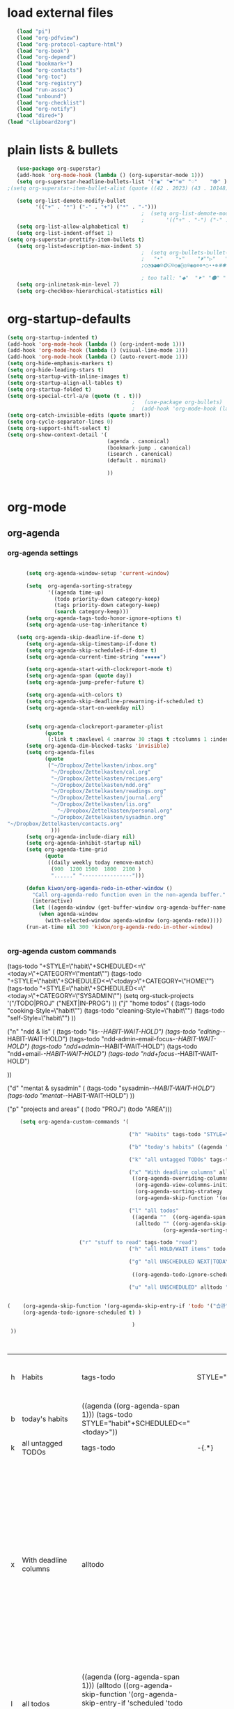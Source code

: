 
* load external files

#+begin_src emacs-lisp :tangle yes
   (load "pi")
   (load "org-pdfview")
   (load "org-protocol-capture-html")
   (load "org-book")
   (load "org-depend")
   (load "bookmark+")
   (load "org-contacts")
   (load "org-toc")
   (load "org-registry")
   (load "run-assoc")
   (load "unbound")
   (load "org-checklist")
   (load "org-notify")
   (load "dired+")
(load "clipboard2org")
         #+end_src

#+RESULTS:
: t

   


* plain lists & bullets
#+BEGIN_SRC emacs-lisp :tangle yes
   (use-package org-superstar)
   (add-hook 'org-mode-hook (lambda () (org-superstar-mode 1)))
   (setq org-superstar-headline-bullets-list '("◉" "❤""✼" "♢"    "⭆" ) )
;(setq org-superstar-item-bullet-alist (quote ((42 . 2023) (43 . 10148) (45 . 8226))))

   (setq org-list-demote-modify-bullet
         '(("+" . "*") ("-" . "+") ("*" . "-")))
                                           ;  (setq org-list-demote-modify-bullet
                                           ;       '(("+" . "-") ("-" . "+") ))
   (setq org-list-allow-alphabetical t)
   (setq org-list-indent-offset 1)
(setq org-superstar-prettify-item-bullets t)
   (setq org-list=description-max-indent 5)
                                           ;  (setq org-bullets-bullet-list (quote ( "⚫" "⧽" "○" "⯌"     "◆"  "☆"            "⚬" )))
                                           ;   "•"    "‣"    "⏵""▷"   "♦""◇"    "◉" "⬤"〇⭕ "⨀"  "★" "⬤" "ᐅ"  "〇"     "⟐"     "⚬" )))
                                           ;○◔◑◕●⌾⭗☉⌾◎◉⨀◎⌾◉◍⊗⊛•○∙∙⊛⁕✱ ൦❄⊕⊖⊗⊘⊙⊚⊛⊜⊝∘∙◉⏺○◍◎●◐◑◒◓◔◕◦◯◴◵◶◷☉⚪⚫⚬◐

                                           ; too tall: "⬥"  "⯈" "⚫" "∙" ⬤ ✶ "✧" "▸" "⯏"  "⭗"   "⛭" "⚪"  "⭐"  "⏵" 
   (setq org-inlinetask-min-level 7)
   (setq org-checkbox-hierarchical-statistics nil)

#+END_SRC

#+RESULTS:


* org-startup-defaults


#+BEGIN_SRC emacs-lisp :tangle yes
   (setq org-startup-indented t)
   (add-hook 'org-mode-hook (lambda () (org-indent-mode 1)))
   (add-hook 'org-mode-hook (lambda () (visual-line-mode 1)))
   (add-hook 'org-mode-hook (lambda () (auto-revert-mode 1)))
   (setq org-hide-emphasis-markers t)
   (setq org-hide-leading-stars t) 
   (setq org-startup-with-inline-images t)
   (setq org-startup-align-all-tables t)
   (setq org-startup-folded t)
   (setq org-special-ctrl-a/e (quote (t . t)))
                                           ;   (use-package org-bullets)
                                           ;  (add-hook 'org-mode-hook (lambda () (org-bullets-mode 1)))
   (setq org-catch-invisible-edits (quote smart))
   (setq org-cycle-separator-lines 0)
   (setq org-support-shift-select t) 
   (setq org-show-context-detail '(
                                   (agenda . canonical)
                                   (bookmark-jump . canonical)
                                   (isearch . canonical)
                                   (default . minimal)

                                   ))


#+END_SRC

#+RESULTS:
: ((agenda . canonical) (bookmark-jump . canonical) (isearch . canonical) (default . minimal))

* org-mode
** org-agenda
*** org-agenda settings
#+begin_src emacs-lisp :tangle yes

         (setq org-agenda-window-setup 'current-window)

         (setq  org-agenda-sorting-strategy 
                '((agenda time-up)
                  (todo priority-down category-keep)
                  (tags priority-down category-keep)
                  (search category-keep)))
         (setq org-agenda-tags-todo-honor-ignore-options t)
         (setq org-agenda-use-tag-inheritance t)

      (setq org-agenda-skip-deadline-if-done t)
         (setq org-agenda-skip-timestamp-if-done t)
         (setq org-agenda-skip-scheduled-if-done t)
         (setq org-agenda-current-time-string "✸✸✸✸✸")

         (setq org-agenda-start-with-clockreport-mode t)
         (setq org-agenda-span (quote day))
         (setq org-agenda-jump-prefer-future t)

         (setq org-agenda-with-colors t)
         (setq org-agenda-skip-deadline-prewarning-if-scheduled t)
         (setq org-agenda-start-on-weekday nil)


         (setq org-agenda-clockreport-parameter-plist
               (quote
                (:link t :maxlevel 4 :narrow 30 :tags t :tcolumns 1 :indent t :hidefiles t :fileskip0 t)))
         (setq org-agenda-dim-blocked-tasks 'invisible)
         (setq org-agenda-files
               (quote
                ("~/Dropbox/Zettelkasten/inbox.org" 
                 "~/Dropbox/Zettelkasten/cal.org"
                 "~/Dropbox/Zettelkasten/recipes.org"
                 "~/Dropbox/Zettelkasten/ndd.org"
                 "~/Dropbox/Zettelkasten/readings.org"
                 "~/Dropbox/Zettelkasten/journal.org"
                 "~/Dropbox/Zettelkasten/lis.org"
	               "~/Dropbox/Zettelkasten/personal.org"
                 "~/Dropbox/Zettelkasten/sysadmin.org"   
   "~/Dropbox/Zettelkasten/contacts.org"
                 )))
         (setq org-agenda-include-diary nil)
         (setq org-agenda-inhibit-startup nil)
         (setq org-agenda-time-grid
               (quote
                ((daily weekly today remove-match)
                 (900  1200 1500  1800  2100 )
                 "......" "----------------")))

         (defun kiwon/org-agenda-redo-in-other-window ()
           "Call org-agenda-redo function even in the non-agenda buffer."
           (interactive)
           (let ((agenda-window (get-buffer-window org-agenda-buffer-name t)))
             (when agenda-window
               (with-selected-window agenda-window (org-agenda-redo)))))
         (run-at-time nil 300 'kiwon/org-agenda-redo-in-other-window)


#+end_src                     

#+RESULTS:
: [nil 24623 9519 4555 300 kiwon/org-agenda-redo-in-other-window nil nil 985000]

*** org-agenda custom commands
:LOGBOOK:
CLOCK: [2020-07-06 Mon 10:55]--[2020-07-06 Mon 10:57] =>  0:02
:END:
(tags-todo "+STYLE=\"habit\"+SCHEDULED<=\"<today>\"+CATEGORY=\"mentat\"") 
(tags-todo "+STYLE=\"habit\"+SCHEDULED<=\"<today>\"+CATEGORY=\"HOME\"")
(tags-todo "+STYLE=\"habit\"+SCHEDULED<=\"<today>\"+CATEGORY=\"SYSADMIN\"")
        (setq org-stuck-projects '("/TODO|PROJ" ("NEXT|IN-PROG") ))
  ("j" "home todos" (
                                                         (tags-todo "cooking-Style=\"habit\"")
                                                         (tags-todo "cleaning-Style=\"habit\"")
                                                         (tags-todo "self-Style=\"habit\"")
                                                         ))

                                      ("n" "ndd & lis" (
                                                        (tags-todo "lis-/-HABIT-WAIT-HOLD")  
                                                        (tags-todo "editing-/-HABIT-WAIT-HOLD")      (tags-todo "ndd-admin-email-focus-/-HABIT-WAIT-HOLD")
                                                        (tags-todo "ndd+admin-/-HABIT-WAIT-HOLD")
                                                        (tags-todo "ndd+email-/-HABIT-WAIT-HOLD")
                                                        (tags-todo "ndd+focus-/-HABIT-WAIT-HOLD")

                                                        ))

                                      ("d" "mentat & sysadmin" (
                                                                (tags-todo "sysadmin-/-HABIT-WAIT-HOLD")
                                                                (tags-todo "mentat-/-HABIT-WAIT-HOLD")
                                                                ))

                                      ("p" "projects and areas" (
                                                                 (todo "PROJ")
                                                                 (todo "AREA")))

#+BEGIN_SRC emacs-lisp :tangle yes   
       (setq org-agenda-custom-commands '(

                                          ("h" "Habits" tags-todo "STYLE=\"habit\""  ((org-agenda-overriding-header "Habits")))

                                          ("b" "today's habits" ((agenda ""  ((org-agenda-span 1) )) (tags-todo "STYLE=\"habit\"+SCHEDULED<=\"<today>\""       )))                                   

                                          ("k" "all untagged TODOs" tags-todo "-{.*}")  ;RETURN ANY TODO ITEMS WTIHOUT TAGS

                                          ("x" "With deadline columns" alltodo "" 
                                           ((org-agenda-overriding-columns-format "%40ITEM %SCHEDULED %DEADLINE " )
                                            (org-agenda-view-columns-initially t)
                                            (org-agenda-sorting-strategy '(timestamp-up))
                                            (org-agenda-skip-function '(org-agenda-skip-entry-if 'todo '("습관" "HOLD" "WAIT" "PROJ")) ) ))

                                          ("l" "all todos"
                                           ((agenda ""  ((org-agenda-span 1) ))
                                            (alltodo "" ((org-agenda-skip-function '(org-agenda-skip-entry-if 'scheduled 'todo '("AREA" "습관" "HOLD" "WAIT" "PROJ")) ))
                                                     (org-agenda-sorting-strategy '(priority-down)) )))

				          ("r" "stuff to read" tags-todo "read") 
                                          ("h" "all HOLD/WAIT items" todo "HOLD|WAIT")

                                          ("g" "all UNSCHEDULED NEXT|TODAY|IN-PROG" ((agenda "" ((org-agenda-span 2)  (org-agenda-clockreport-mode nil)))
                                                                                     (todo "NEXT|TODAY|IN-PROG"))
                                           ((org-agenda-todo-ignore-scheduled t)))

                                          ("u" "all UNSCHEDULED" alltodo ""                                                          


   (    (org-agenda-skip-function '(org-agenda-skip-entry-if 'todo '("습관" "HOLD"  "PROJ" "AREA")) )
        (org-agenda-todo-ignore-scheduled t) )

                                           )
    ))



                                                                         #+END_SRC

                                                                         #+RESULTS:
                                                                         | h | Habits                | tags-todo                                                                                                                                                                                         | STYLE="habit" | ((org-agenda-overriding-header Habits))                                                                                                                                                                                                        |       |           |                                        |
                                                                         | b | today's habits        | ((agenda  ((org-agenda-span 1))) (tags-todo STYLE="habit"+SCHEDULED<="<today>"))                                                                                                                  |               |                                                                                                                                                                                                                                                |       |           |                                        |
                                                                         | k | all untagged TODOs    | tags-todo                                                                                                                                                                                         | -{.*}         |                                                                                                                                                                                                                                                |       |           |                                        |
                                                                         | x | With deadline columns | alltodo                                                                                                                                                                                           |               | ((org-agenda-overriding-columns-format %40ITEM %SCHEDULED %DEADLINE ) (org-agenda-view-columns-initially t) (org-agenda-sorting-strategy '(timestamp-up)) (org-agenda-skip-function '(org-agenda-skip-entry-if 'todo '(습관 HOLD WAIT PROJ)))) |       |           |                                        |
                                                                         | l | all todos             | ((agenda  ((org-agenda-span 1))) (alltodo  ((org-agenda-skip-function '(org-agenda-skip-entry-if 'scheduled 'todo '(AREA 습관 HOLD WAIT PROJ)))) (org-agenda-sorting-strategy '(priority-down)))) |               |                                                                                                                                                                                                                                                |       |           |                                        |
                                                                         | r | stuff to read         | tags-todo                                                                                                                                                                                         | read          |                                                                                                                                                                                                                                                |       |           |                                        |
                                                                         | h | all HOLD/WAIT items   | todo                                                                                                                                                                                              | HOLD          | WAIT                                                                                                                                                                                                                                           |       |           |                                        |
                                                                         | g | all UNSCHEDULED NEXT  | TODAY                                                                                                                                                                                             | IN-PROG       | ((agenda  ((org-agenda-span 2) (org-agenda-clockreport-mode nil))) (todo NEXT                                                                                                                                                                  | TODAY | IN-PROG)) | ((org-agenda-todo-ignore-scheduled t)) |
                                                                         | u | all UNSCHEDULED       | alltodo                                                                                                                                                                                           |               | ((org-agenda-skip-function '(org-agenda-skip-entry-if 'todo '(습관 HOLD PROJ AREA))) (org-agenda-todo-ignore-scheduled t))                                                                                                                     |       |           |                                        |

                                                                      
#+RESULTS:
| h | Habits                | tags-todo                                                                                                                                                                                                                                                                                                                                                                                                                                                                                   | STYLE="habit" | ((org-agenda-overriding-header Habits))                                                                                                                                                                                                        |       |           |                                        |
| b | today's habits        | ((agenda  ((org-agenda-span 1))) (tags-todo STYLE="habit"+SCHEDULED<="<today>"))                                                                                                                                                                                                                                                                                                                                                                                                            |               |                                                                                                                                                                                                                                                |       |           |                                        |
| k | all untagged TODOs    | tags-todo                                                                                                                                                                                                                                                                                                                                                                                                                                                                                   | -{.*}         |                                                                                                                                                                                                                                                |       |           |                                        |
| x | With deadline columns | alltodo                                                                                                                                                                                                                                                                                                                                                                                                                                                                                     |               | ((org-agenda-overriding-columns-format %40ITEM %SCHEDULED %DEADLINE ) (org-agenda-view-columns-initially t) (org-agenda-sorting-strategy '(timestamp-up)) (org-agenda-skip-function '(org-agenda-skip-entry-if 'todo '(습관 HOLD WAIT PROJ)))) |       |           |                                        |
| l | all todos             | ((agenda  ((org-agenda-span 1))) (alltodo  ((org-agenda-skip-function '(org-agenda-skip-entry-if 'todo '(습관 HOLD WAIT PROJ)))) (org-agenda-sorting-strategy '(priority-down))))                                                                                                                                                                                                                                                                                                           |               |                                                                                                                                                                                                                                                |       |           |                                        |
| h | all HOLD/WAIT items   | todo                                                                                                                                                                                                                                                                                                                                                                                                                                                                                        | HOLD          | WAIT                                                                                                                                                                                                                                           |       |           |                                        |
| g | all UNSCHEDULED NEXT  | TODAY                                                                                                                                                                                                                                                                                                                                                                                                                                                                                       | IN-PROG       | ((agenda  ((org-agenda-span 2) (org-agenda-clockreport-mode nil))) (todo NEXT                                                                                                                                                                  | TODAY | IN-PROG)) | ((org-agenda-todo-ignore-scheduled t)) |
| u | all UNSCHEDULED       | ((agenda  ((org-agenda-span 4) (org-agenda-clockreport-mode nil))) (tags-todo ndd ((org-agenda-overriding-header NDD))) (tags-todo lis ((org-agenda-overriding-header LIS))) (tags-todo home ((org-agenda-overriding-header home))) (tags-todo sysadmin ((org-agenda-overriding-header sysadmin))) (tags-todo mentat ((org-agenda-overriding-header mentat))) (((org-agenda-todo-ignore-scheduled t))) (org-agenda-skip-function '(org-agenda-skip-entry-if 'todo '(습관 HOLD WAIT PROJ)))) |               |                                                                                                                                                                                                                                                |       |           |                                        |



** org-habit
#+begin_src emacs-lisp :tangle yes
   (setq org-habit-graph-column 80)
   (setq org-habit-show-habits nil)
   (setq org-habit-show-all-today nil)
   (setq org-habit-show-habits-only-for-today nil)

   (defvar my/org-habit-show-graphs-everywhere t
     "If non-nil, show habit graphs in all types of agenda buffers.

      Normally, habits display consistency graphs only in
      \"agenda\"-type agenda buffers, not in other types of agenda
      buffers.  Set this variable to any non-nil variable to show
      consistency graphs in all Org mode agendas.")

   (defun my/org-agenda-mark-habits ()
     "Mark all habits in current agenda for graph display.

      This function enforces `my/org-habit-show-graphs-everywhere' by
      marking all habits in the current agenda as such.  When run just
      before `org-agenda-finalize' (such as by advice; unfortunately,
      `org-agenda-finalize-hook' is run too late), this has the effect
      of displaying consistency graphs for these habits.

      When `my/org-habit-show-graphs-everywhere' is nil, this function
      has no effect."
     (when (and my/org-habit-show-graphs-everywhere
                (not (get-text-property (point) 'org-series)))
       (let ((cursor (point))
             item data) 
         (while (setq cursor (next-single-property-change cursor 'org-marker))
           (setq item (get-text-property cursor 'org-marker))
           (when (and item (org-is-habit-p item)) 
             (with-current-buffer (marker-buffer item)
               (setq data (org-habit-parse-todo item))) 
             (put-text-property cursor
                                (next-single-property-change cursor 'org-marker)
                                'org-habit-p data))))))

   (advice-add #'org-agenda-finalize :before #'my/org-agenda-mark-habits)


#+end_src

#+RESULTS:

** org-list, bullets, checkboxes
*** checkboxes and todo states


#+BEGIN_SRC emacs-lisp :tangle yes
   (defun my/org-checkbox-todo ()
     "Switch header TODO state to DONE when all checkboxes are ticked, to TODO otherwise"
     (let ((todo-state (org-get-todo-state)) beg end)
       (unless (not todo-state)
         (save-excursion
           (org-back-to-heading t)
           (setq beg (point))
           (end-of-line)
           (setq end (point))
           (goto-char beg)
           (if (re-search-forward "\\[\\([0-9]*%\\)\\]\\|\\[\\([0-9]*\\)/\\([0-9]*\\)\\]"
                                  end t)
               (if (match-end 1)
                   (if (equal (match-string 1) "100%")
                       (unless (string-equal todo-state "DONE")
                         (org-todo 'done))
                     (unless (string-equal todo-state "✶")
                       (org-todo 'todo)))
                 (if (and (> (match-end 2) (match-beginning 2))
                          (equal (match-string 2) (match-string 3)))
                     (unless (string-equal todo-state "DONE")
                       (org-todo 'done))
                   (unless (string-equal todo-state "✶")
                     (org-todo 'todo)))))))))

   (add-hook 'org-checkbox-statistics-hook 'my/org-checkbox-todo)
#+END_SRC

#+RESULTS:
| my/org-checkbox-todo |
** org-clock
:PROPERTIES:
:UPDATE_DATE: 2020.0823
:END:
#+BEGIN_SRC emacs-lisp :tangle yes
  
   (setq org-log-into-drawer t)
(use-package org-clock-split)
   (setq org-clock-continuously nil)
   (setq org-log-note-clock-out t)
   (defun insert-timestamp (prefix)
     "Insert the current date. With prefix-argument, use ISO format. With
            two prefix arguments, write out the day and month name."
     (interactive "P")
     (let ((format (cond
                    ((not prefix) "%Y.%m%d")
                    ((Equal prefix '(4)) "%Y-%m-%d-%H%M")
                    ((equal prefix '(16)) "%A, %d. %B %Y")))
           )
       (insert (format-time-string format))))

   (setq org-mru-clock-how-many 80)
   (setq org-mru-clock-keep-formatting t)
   (defun my-org-clock-select-task ()
     (interactive)
     (org-clock-select-task))

   (define-key org-mode-map (kbd "C-<f2>") #'my-org-clock-select-task)





   (setq org-drawers (quote ("PROPERTIES" "LOGBOOK")))
   (setq org-clock-into-drawer t)
   (setq org-clock-out-remove-zero-time-clocks t)
                                           ;(setq org-clock-in-resume nil)

   (setq org-clock-out-when-done t)


   (setq org-clock-report-include-clocking-task t)


   (setq org-clock-mode-line-total (quote current))

   (setq org-clock-clocked-in-display (quote both))
   (setq org-clock-clocktable-default-properties
         (quote
          (:maxlevel 4 :block today :hidefiles t :tcolumns 1 :narrow 30 :level nil :link t)))
   (setq org-clock-history-length 15)


                                           ;      (setq org-clock-in-resume t)


   (setq org-clock-in-switch-to-state nil)
   (setq org-clock-persist 'history)
                                           ;      (org-clock-persistence-insinuate)
   (setq org-clock-persist-query-resume nil)
   (setq org-clock-sound t)
   (setq org-clocktable-defaults (quote (:maxlevel 4 :scope subtree)))


#+END_SRC

#+RESULTS:
| :maxlevel | 4 | :scope | subtree |



** org-refile and archiving
#+BEGIN_SRC emacs-lisp :tangle yes
   (setq org-refile-allow-creating-parent-nodes (quote confirm))
   (setq org-refile-use-outline-path (quote file))
   (setq org-archive-location
         "~/Dropbox/Zettelkasten/journal.org::datetree/")
   (setq org-archive-reversed-order nil)
   (setq org-refile-use-cache t)

   (defun my-org-refile-cache-clear ()
     (interactive)
     (org-refile-cache-clear))
   (define-key org-mode-map (kbd "C-0 C-c C-w") 'my-org-refile-cache-clear)


   (setq org-refile-targets (quote (("~/Dropbox/Zettelkasten/ndd.org" :maxlevel . 2)
                                    ("~/Dropbox/Zettelkasten/sysadmin.org" :maxlevel . 1)
                                    ("~/Dropbox/Zettelkasten/readings.org" :maxlevel . 2)
                                    ("~/Dropbox/Zettelkasten/inbox.org" :maxlevel . 2)
				        ("~/Dropbox/Zettelkasten/recipes.org" :maxlevel . 1)
                                    ("~/Dropbox/Zettelkasten/personal.org" :maxlevel . 2)
                                    ("~/Dropbox/Zettelkasten/journal.org" :maxlevel . 3)
                                    ("~/Dropbox/Zettelkasten/cal.org" :maxlevel . 2)
                                    ("~/Dropbox/Zettelkasten/lis.org" :maxlevel . 2))))

   (setq org-outline-path-complete-in-steps nil) 

                                           ; Refile in a single go

                                           ;  (global-set-key (kbd "<f4>") 'org-refile)

   (setq org-refile-allow-creating-parent-nodes 'confirm)



#+END_SRC

#+RESULTS:
: confirm






#+RESULTS:
** org-chef
#+BEGIN_SRC emacs-lisp :tangle yes
   (use-package org-chef
     :defer t
     )
#+END_SRC

#+RESULTS:


** org-ref

#+BEGIN_SRC emacs-lisp :tangle yes

   (use-package org-ref
     :defer t)
   (setq reftex-default-bibliography '("~/Dropbox/Zettelkasten/references.bib"))

   ;; see org-ref for use of these variables
   (setq org-ref-bibliography-notes "~/Dropbox/Zettelkasten/readings.org"
         org-ref-default-bibliography '("~/Dropbox/Zettelkasten/references.bib")
         org-ref-pdf-directory "~/Dropbox/Library/BIBTEX/")
   (setq org-ref-pdf-directory "~/Dropbox/Library/BIBTEX/")
   (setq bibtex-completion-bibliography "~/Dropbox/Zettelkasten/references.bib"

         bibtex-completion-notes-path "~/Dropbox/Zettelkasten/readings.org")
   (setq org-ref-prefer-bracket-links t)
   ;; open pdf with system pdf viewer (works on mac)
   (setq bibtex-completion-pdf-open-function
         (lambda (fpath)
           (start-process "open" "*open*" "open" fpath)))


                                           ;  (setq pdf-view-continuous nil)

                                           ;  (setq bibtex-autokey-year-title-separator "")
                                           ; (setq bibtex-autokey-titleword-length 0)


   (setq bibtex-completion-notes-template-one-file "\n* ${author} (${year}). /${title}/.\n:PROPERTIES:\n:Custom_ID: ${=key=}\n:CITATION: ${author} (${year}). /${title}/. /${journal}/, /${volume}/(${number}), ${pages}. ${publisher}. ${url}\n:DATE_ADDED: %t\n:READ_STATUS:\n:INGESTED:\n:FORMAT:\n:TYPE:\n:AREA:\n:END:")

   (setq bibtex-maintain-sorted-entries t)

   (use-package org-noter
     :ensure t
     :defer t
     :config (setq org-noter-property-doc-file "INTERLEAVE_PDF")
     (setq org-noter-property-note-location "INTERLEAVE_PAGE_NOTE") 
                                           ;       (setq org-noter-notes-window-location 'other-frame)
                                           ;      (setq org-noter-default-heading-title "p. $p$") 
     (setq org-noter-auto-save-last-location t))

   (use-package interleave 
     :defer t
     )
   (setq org-noter-always-create-frame nil)
   (setq org-noter-auto-save-last-location t)
   (setq org-noter-default-heading-title "$p$: ")
   (setq org-noter-default-notes-file-names (quote ("~/Dropbox/Zettelkasten/readings.org")))
   (setq org-noter-doc-split-fraction (quote (0.75 . 0.75)))
   (setq org-noter-insert-note-no-questions t)
   (setq org-noter-kill-frame-at-session-end nil)
   (setq org-noter-notes-search-path (quote ("~/Dropbox/Zettelkasten/")))
   (setq org-noter-notes-window-location (quote horizontal-split))
(setq org-noter-insert-selected-text-inside-note t)

#+END_SRC

#+RESULTS:
: t




	   

** org-capture

#+BEGIN_SRC emacs-lisp :tangle yes

   (server-start)
   (require 'org-protocol)
   (require 'org-protocol-capture-html)
   (setq org-protocol-default-template-key "w")

   (setq org-capture-templates
         '(
           ("a" "current activity" entry (file+olp+datetree "~/Dropbox/Zettelkasten/journal.org") "** %? \n" :clock-in t :clock-keep t :kill-buffer nil ) 

           ("c" "calendar" entry (file "~/Dropbox/Zettelkasten/cal.org") "* %^{EVENT}\n%^t\n%a\n%?")
	
           ("d" "download" table-line (id "reading") "|%^{Author} | %^{Title} | %^{Format}|"  )
           ("e" "emacs log" item (id "config") "%U %a %?" :prepend t) 

           ("f" "Anki basic" entry (file+headline "~/Dropbox/Zettelkasten/anki.org" "Dispatch Shelf") "* %<%H:%M>   \n:PROPERTIES:\n:ANKI_NOTE_TYPE: Basic (and reversed card)\n:ANKI_DECK: Default\n:END:\n** Front\n%^{Front}\n** Back\n%^{Back}%?")

           ("F" "Anki cloze" entry (file+headline "~/Dropbox/Zettelkasten/anki.org" "Dispatch Shelf") "* %<%H:%M>   \n:PROPERTIES:\n:ANKI_NOTE_TYPE: Cloze\n:ANKI_DECK: Default\n:END:\n** Text\n%^{Front}%?\n** Extra")

           ("j" "journal" entry (file+olp+datetree "~/Dropbox/Zettelkasten/journal.org") "** journal :journal: \n%U  \n%?\n\n"   :clock-in t :clock-resume t :clock-keep nil :kill-buffer nil :append t) 
           ("l" "look up" item (id "5br4n6815pi0") "[ ] %? %U %a" :prepend nil)
           ("m" "meditation" table-line (id "meditation") "|%u | %^{Time} | %^{Notes}|" :table-line-pos "II-1" )

           ("t" "todo" entry (file "~/Dropbox/Zettelkasten/inbox.org") "* TODO %? \nSCHEDULED: %t\n%a\n" :prepend nil)
           ("s" "to buy" item (id "shopping") "[ ] %?" :prepend t) 
           ("z" "zettel" entry (file "~/Dropbox/Zettelkasten/zettels.org") "* %^{TOPIC}\n%U\n %? \n%a\n\n\n" :prepend nil :unarrowed t)

           ("w" "org-protocol" entry (file "~/Dropbox/Zettelkasten/inbox.org")
            "* %a \nSCHEDULED: %t %?\n%:initial" )
  ("x" "org-protocol" entry (file "~/Dropbox/Zettelkasten/inbox.org")
            "* TODO %? \nSCHEDULED: %t\n%a\n\n%:initial" )

 ("y" "org-protocol" item (id "resources")
            "[ ] %a %U %:initial" )

           ))


   (defun my-org-capture-place-template-dont-delete-windows (oldfun args)
     (cl-letf (((symbol-function 'delete-other-windows) 'ignore))
       (apply oldfun args)))

                                           ;this prevents org-capture from replacing any windows. it just adds. 

         #+END_SRC

#+RESULTS:
: my-org-capture-place-template-dont-delete-windows

(with-eval-after-load "org-capture"
(advice-add 'org-capture-place-template :around 'my-org-capture-place-template-dont-delete-windows))

;  

;  ("n" "note" entry (file "~/Dropbox/Zettelkasten/inbox.org") "* %^{TOPIC}\n%U\n%? \n%a\n\n\n" :prepend nil)

; ("p" "pomodoro" table-line (id "6w81f6q04qi0") "| %^{Day & time} | %^{How many pomodoros?} | %^{Task} | %^{Area of focus|ndd|lis|home|sysadmin|} |%^{Mode}|  %^{Notes}|" :table-line-pos "I+1" )
("r" "reading log" table-line (id "em87rza1mni0") "|%^{Author}|%^{Title}|%^{Finished}|" :table-line-pos "I+1" )





** org navigation
#+BEGIN_SRC emacs-lisp :tangle yes
;   (setq org-id-link-to-org-use-id (quote create-if-interactive))
   (setq org-id-link-to-org-use-id (quote create-if-interactive))

   (setq org-id-method (quote org))
   (setq org-return-follows-link t)
   (setq org-goto-interface (quote outline-path-completion))
                                           ;   (add-hook 'org-mode-hook (lambda () (org-sticky-header-mode 1)))


   (setq global-visible-mark-mode t)

#+END_SRC

#+RESULTS:
: t

** org-misc
#+BEGIN_SRC emacs-lisp :tangle yes
   (setq org-modules
         (quote
          (ol-bibtex ol-eww org-habit org-id org-protocol ol-w3m ol-bookmark org-checklist org-depend org-registry)))
   (require 'cl) 
   (setq org-babel-load-languages '((emacs-lisp . t)
                                    (css . t)
                                    (latex . t)
                                    ))
   (setq org-edit-src-content-indentation 3)
                                           ;   If non-nil, the effect of TAB in a code block is as if it were issued in the language major mode buffer.
   (setq org-src-tab-acts-natively t)
   (add-to-list 'auto-mode-alist '("\\.txt$" . org-mode))
   (setq org-attach-id-dir "/home/betsy/Dropbox/Zettelkasten/attachments")
   (setq org-attach-method (quote ln))
   (setq org-attach-store-link-p t)
   (setq org-remove-highlights-with-change nil)
   (setq org-reverse-note-order nil)
   (setq org-columns-default-format "%50ITEM %TODO %3PRIORITY %TAGS")
   (setq org-columns-default-format-for-agenda "%50ITEM %TODO %3PRIORITY %TAGS %CLOCKSUM")
   (setq org-ctrl-k-protect-subtree (quote error))
   (setq org-directory "~/Dropbox/Zettelkasten")
   (setq org-ellipsis " ⬎ ")
   (setq org-export-with-author nil)
   (setq org-export-with-toc nil)
   (setq org-export-initial-scope 'subtree)
   (setq org-export-with-section-numbers nil)

#+END_SRC

#+RESULTS:
** org-tags
#+BEGIN_SRC emacs-lisp :tangle yes

   (setq org-complete-tags-always-offer-all-agenda-tags nil)
   (setq org-tags-match-list-sublevels (quote indented))
   (setq tags-add-tables nil)
   (setq org-fast-tag-selection-single-key t)
   (setq org-use-fast-tag-selection (quote auto))

   (setq org-tag-persistent-alist '( 
                                    (:startgroup)
                                    ("ndd" . ?n)
                                    ("sysadmin" . ?s)
                                    ("home" . ?h)
                                    ("lis" . ?l)
                                    ("mentat" . ?m)
                                    ("editing" . ?e)
                                    (:endgroup)



                                    (:startgroup)
                                    ("admin" . ?a)
                                    ("focus" . ?f)
                                    (:endgroup)
                                    (:startgroup)
                                    ("email")
                                    ("discovery" . ?d)
                                    ("intake" . ?i)
                                    ("integrate")
                                    (:endgroup)

                                    (:startgrouptag)
                                    ("lis" . ?l)
                                    (:grouptags)

                                    ("csi")
                                    ("job")
                                    (:endgrouptag)

                                    (:startgrouptag)
                                    ("intake")
                                    (:grouptags)
                                    ("listen")
                                    ("read" . ?r)
                                    ("watch" . ?w)
                                    (:endgrouptag)

                                    (:startgrouptag)
                                    ("home" . ?h)
                                    (:grouptags)
                                 ("habit")
                                    ("cooking")
                                    ("cleaning")
                                    (:endgrouptag)



                                    ))

   (setq org-tag-faces '(
                         ("ndd" :inherit org-tag :foreground "yellow green")
                         ("sysadmin" :inherit org-tag :foreground "yellow green")
                         ("lis" :inherit org-tag :foreground "yellow green")
                         ("mentat" :inherit org-tag :foreground "yellow green")
                         ("editing" :inherit org-tag :foreground "yellow green")
                         ("self" :inherit org-tag :foreground "yellow green")
                         ("home" :inherit org-tag :foreground "yellow green")
                                           ;group2
                         ("journal" :inherit org-tag :foreground "dark orange")
                         ("job" :inherit org-tag :foreground "dark orange")
                         ("csi" :inherit org-tag :foreground "dark orange")
		          ("read" :inherit org-tag :foreground "dodger blue")
		      
                         ))


#+END_SRC

#+RESULTS:
| ndd      | :inherit | org-tag | :foreground | yellow green |
| sysadmin | :inherit | org-tag | :foreground | yellow green |
| lis      | :inherit | org-tag | :foreground | yellow green |
| mentat   | :inherit | org-tag | :foreground | yellow green |
| editing  | :inherit | org-tag | :foreground | yellow green |
| self     | :inherit | org-tag | :foreground | yellow green |
| home     | :inherit | org-tag | :foreground | yellow green |
| journal  | :inherit | org-tag | :foreground | dark orange  |
| job      | :inherit | org-tag | :foreground | dark orange  |
| csi      | :inherit | org-tag | :foreground | dark orange  |
| read     | :inherit | org-tag | :foreground | dodger blue  |


** org-todo
#+BEGIN_SRC emacs-lisp :tangle yes
   (setq org-todo-keywords
         (quote
          ((sequence "TODO(t)" "NEXT(n)" "IN-PROG(i)" "WAIT(w)" "|" "DONE(d)"  "x(c)" )
           (type "AREA(a)"  "습관(h)"   "HOLD(l)"  "|" "DONE(d)")     )))


   (setq org-edna-mode t)
   (org-edna-mode)
   (setq org-log-done (quote time))
   (setq org-enforce-todo-checkbox-dependencies nil)
   (setq org-enforce-todo-dependencies t)
#+END_SRC

#+RESULTS:
: t

* accessibility
#+begin_src emacs-lisp :tangle yes
   (defhydra hydra-zoom (:color red)  "zoom"
     ("=" text-scale-increase "in")
     ("-" text-scale-decrease "out")
     ("0" (text-scale-adjust 0) "reset")
     ("o" (other-window) "other window")
     ("q" nil "quit" :color blue))

   (global-set-key (kbd "C-=") 'hydra-zoom/body)

#+end_src

#+RESULTS:
: hydra-zoom/body







* navigating
** DEFT 
#+begin_src emacs-lisp :tangle yes
   (use-package deft
     :ensure t)
   (setq deft-directory "~/Dropbox/Zettelkasten/")
   (setq deft-default-extension "org")
   (setq deft-time-format " %b-%Y %H:%M")
   (setq deft-use-filename-as-title t)
   (setq deft-new-file-format "%Y%b%d")
   (setq deft-text-mode 'org-mode)
   (setq deft-file-naming-rules '((noslash . "-")
                                  (nospace . "-")
                                  (case-fn . downcase))) 
   (setq deft-recursive t)
   (setq deft-extensions '("org" "txt" "emacs" "bib" "ledger" "el" "tex"))
   (setq deft-auto-save-interval 5.0)
   (add-hook 'after-init-hook 'deft)
   (add-hook 'deft-mode-hook #'visual-line-mode)


#+end_src

#+RESULTS:
| visual-line-mode |

** HELM
#+begin_src emacs-lisp :tangle yes
   (use-package helm
     :ensure t
     :config (helm-mode 1))
   (setq history-delete-duplicates t)
   (setq helm-M-x-always-save-history t)
   (setq helm-M-x-reverse-history nil)
   (setq helm-bibtex-full-frame nil)
   (setq helm-display-buffer-default-height 22)
   (setq helm-full-frame nil)
   (setq helm-help-full-frame nil)
   (setq helm-move-to-line-cycle-in-source nil)
   (setq helm-org-rifle-show-path nil)
                                           ;(setq helm-split-window-inside-p nil)

#+end_src

#+RESULTS:


#+BEGIN_SRC emacs-lisp :tangle yes
   (setq bookmark-save-flag 1)
   (use-package ido
     :ensure t
     :defer t
     )
   (ido-mode t)

   (setq ido-file-extensions-order '(".org" ".txt" ".emacs" ".el" ".ini" ".cfg" ".cnf"))

   (use-package projectile
     :ensure t
     )
   (use-package helm-projectile
     :ensure t
     )

   (projectile-mode +1)
   (setq zoom-mode t)

   (defun size-callback ()
     (cond ((> (frame-pixel-width) 1280) '(90 . 0.75))
           (t                            '(0.5 . 0.5))))

   (custom-set-variables
    '(zoom-size 'size-callback))

   (custom-set-variables
    '(zoom-ignored-major-modes '(dired-mode markdown-mode))
    '(zoom-ignored-buffer-names '("zoom.el" "init.el"))
    '(zoom-ignored-buffer-name-regexps '("^*calc"))
    '(zoom-ignore-predicates '((lambda () (> (count-lines (point-min) (point-max)) 20)))))

   (custom-set-variables
    '(temp-buffer-resize-mode t))

                                           ;If you want to mark a folder manually as a project just create an empty .projectile file in it.
#+END_SRC

#+RESULTS:
** windows

*** window functions
#+BEGIN_SRC emacs-lisp :tangle yes
                                           ;   (eyebrowse-mode t)
                                           ;undo and redo changes in window configuration eg go to previous buffer 


   (defun transpose-windows ()
     (interactive)
     (let ((this-buffer (window-buffer (selected-window)))
           (other-buffer (prog2
                             (other-window +1)
                             (window-buffer (selected-window))
                           (other-window -1))))
       (switch-to-buffer other-buffer)
       (switch-to-buffer-other-window this-buffer)
       (other-window -1)))



   (setq frame-title-format (list (format "%s %%S: %%j " (system-name))
                                  '(buffer-file-name "%f" (dired-directory dired-directory "%b"))
                                  ))

   (defun window-split-toggle ()
     "Toggle between horizontal and vertical split with two windows."
     (interactive)
     (if (> (length (window-list)) 2)
         (error "Can't toggle with more than 2 windows!")
       (let ((func (if (window-full-height-p)
                       #'split-window-vertically
                     #'split-window-horizontally)))
         (delete-other-windows)
         (funcall func)
         (save-selected-window
           (other-window 1)
           (switch-to-buffer (other-buffer))))))

#+END_SRC

#+RESULTS:
: window-split-toggle


** in buffers
#+begin_src emacs-lisp :tangle yes
   (eval-after-load "helm"
     '(define-key helm-map (kbd "C-'") 'ace-jump-helm-line))

#+end_src

#+RESULTS:
: ace-jump-helm-line

* resume

* debugging
#+BEGIN_SRC emacs-lisp :tangle yes
   (setq debug-on-error nil)

   (defun test-emacs ()
     "Test if emacs starts correctly."
     (interactive)
     (if (eq last-command this-command)
         (save-buffers-kill-terminal)
       (require 'async)
       (async-start
        (lambda () (shell-command-to-string
                    "emacs --batch --eval \"
   (condition-case e
       (progn
         (load \\\"~/.emacs.d/init.el\\\")
         (message \\\"-OK-\\\"))
     (error
      (message \\\"ERROR!\\\")
      (signal (car e) (cdr e))))\""))
        `(lambda (output)
           (if (string-match "-OK-" output)
               (when ,(called-interactively-p 'any)
                 (message "All is well"))
             (switch-to-buffer-other-window "*startup error*")
             (delete-region (point-min) (point-max))
             (insert output)
             (search-backward "ERROR!"))))))



#+END_SRC

#+RESULTS:
: test-emacs
https://emacs.stackexchange.com/questions/28429/how-do-i-troubleshoot-emacs-problems

* web
 (setq browse-url-browser-function 'browse-url-generic
         browse-url-generic-program "brave-browser")

#+BEGIN_SRC emacs-lisp :tangle yes
  
   (defun my-set-eww-buffer-title ()
     (let* ((title (plist-get eww-data :title))
            (url   (plist-get eww-data :url))
            (result (concat "*eww-" 
                            (or title Norton Guide reader     
                                (if (string-match "://" url)
                                    (substring url (match-beginning 0))
                                  url)) "*")))
       (rename-buffer result t)))

   (add-hook 'eww-after-render-hook 'my-set-eww-buffer-title)
   (add-hook 'eww-after-render-hook 'visual-fill-column-mode)
   (add-hook 'eww-after-render-hook 'visual-line-mode)


   (eval-after-load 'shr  
     '(progn (setq shr-width -1)  
             (defun shr-fill-text (text) text)  
             (defun shr-fill-lines (start end) nil)  
             (defun shr-fill-line () nil)))

   (setq browse-url-browser-function (quote browse-url-default-browser))
   (setq browse-url-firefox-new-window-is-tab t)


#+END_SRC

#+RESULTS:
: t



* buffer file encoding
C-h C RET
M-x describe-current-coding-system

#+BEGIN_SRC  emacs-lisp :tangle yes
   (set-language-environment "UTF-8")
   (set-default-coding-systems 'utf-8)

   (setq inhibit-eol-conversion nil)

   (add-to-list 'file-coding-system-alist '("\\.tex" . utf-8-unix) )
   (add-to-list 'file-coding-system-alist '("\\.txt" . utf-8-unix) )
   (add-to-list 'file-coding-system-alist '("\\.el" . utf-8-unix) )
   (add-to-list 'file-coding-system-alist '("\\.scratch" . utf-8-unix) )
   (add-to-list 'file-coding-system-alist '("user_prefs" . utf-8-unix) )

   (add-to-list 'process-coding-system-alist '("\\.txt" . utf-8-unix) )

   (add-to-list 'network-coding-system-alist '("\\.txt" . utf-8-unix) )

   (prefer-coding-system 'utf-8-unix)
   (set-default-coding-systems 'utf-8-unix)
   (set-terminal-coding-system 'utf-8-unix)
   (set-keyboard-coding-system 'utf-8-unix)
   (set-selection-coding-system 'utf-8-unix)
   (setq-default buffer-file-coding-system 'utf-8-unix)

   ;; Treat clipboard input as UTF-8 string first; compound text next, etc.
   (setq x-select-request-type '(UTF8_STRING COMPOUND_TEXT TEXT STRING))

   ;; mnemonic for utf-8 is "U", which is defined in the mule.el
   (setq eol-mnemonic-dos ":CRLF")
   (setq eol-mnemonic-mac ":CR")
   (setq eol-mnemonic-undecided ":?")
   (setq eol-mnemonic-unix ":LF")

   (defalias 'read-buffer-file-coding-system 'lawlist-read-buffer-file-coding-system)
   (defun lawlist-read-buffer-file-coding-system ()
     (let* ((bcss (find-coding-systems-region (point-min) (point-max)))
            (css-table
             (unless (equal bcss '(undecided))
               (append '("dos" "unix" "mac")
                       (delq nil (mapcar (lambda (cs)
                                           (if (memq (coding-system-base cs) bcss)
                                               (symbol-name cs)))
                                         coding-system-list)))))
            (combined-table
             (if css-table
                 (completion-table-in-turn css-table coding-system-alist)
               coding-system-alist))
            (auto-cs
             (unless find-file-literally
               (save-excursion
                 (save-restriction
                   (widen)
                   (goto-char (point-min))
                   (funcall set-auto-coding-function
                            (or buffer-file-name "") (buffer-size))))))
            (preferred 'utf-8-unix)
            (default 'utf-8-unix)
            (completion-ignore-case t)
            (completion-pcm--delim-wild-regex ; Let "u8" complete to "utf-8".
             (concat completion-pcm--delim-wild-regex
                     "\\|\\([[:alpha:]]\\)[[:digit:]]"))
            (cs (completing-read
                 (format "Coding system for saving file (default %s): " default)
                 combined-table
                 nil t nil 'coding-system-history
                 (if default (symbol-name default)))))
       (unless (zerop (length cs)) (intern cs))))

#+END_SRC

#+RESULTS:
: lawlist-read-buffer-file-coding-syste
* Autosave-backup-git

#+BEGIN_SRC emacs-lisp :tangle yes

   (use-package magit
     :ensure t
     :init (progn
             (setq magit-repository-directories '("~/Dropbox/" ))))

   (setq auto-save-default t)
   (setq auto-save-visited-file-name t)
   (setq auto-save-visited-mode t)
   (setq dired-auto-revert-buffer (quote dired-directory-changed-p))
   (setq auto-save-interval 10)
   (setq auto-save-timeout 5)
   (setq global-auto-revert-mode t)

#+END_SRC

#+RESULTS:
: t

* pdf-tools


#+BEGIN_SRC emacs-lisp :tangle yes
   (pdf-tools-install)

   (add-hook 'pdf-view-mode-hook 'pdf-view-restore-mode)

   (use-package pdf-tools :defer t)
   (use-package org-pdfview :defer t)
                                           ;     (add-hook 'pdf-view-mode-hook (lambda () (visual-fill-column-mode 0)))

   (add-to-list 'org-file-apps '("\\.pdf\\'" . org-pdfview-open))
   (add-to-list 'org-file-apps '("\\.pdf::\\([[:digit:]]+\\)\\'" .  org-pdfview-open))

   (setq pdf-view-continuous nil)
   (add-to-list 'org-file-apps 
                '("\\.pdf\\'" . (lambda (file link)
                                  (org-pdfview-open link))))


#+END_SRC

#+RESULTS:
: hydra-pdftools/body









* latex
#+BEGIN_SRC emacs-lisp :tangle yes
   (use-package company-auctex)
   (company-auctex-init)


   (use-package tex :ensure auctex)

   (setq TeX-auto-save t)
   (setq TeX-parse-self t)


#+END_SRC

#+RESULTS:
: tx

added from https://orgmode.org/worg/org-tutorials/org-latex-export.html
#+begin_src emacs-lisp :tangle yes
   (require 'ox-latex)
   (unless (boundp 'org-latex-classes)
     (setq org-latex-classes nil))
   (add-to-list 'org-latex-classes
                '("article"
                  "\\documentclass{article}"
                  ("\\section{%s}" . "\\section*{%s}")))


#+end_src

https://emacs.stackexchange.com/questions/38184/org-mode-ignore-heading-when-exporting-to-latex
#+begin_src emacs-lisp :tangle yes

   (require 'ox-extra)
   (ox-extras-activate '(ignore-headlines))


(setq TeX-auto-save nil)


#+end_src

#+RESULTS:

* yasnippet & yankpad

#+BEGIN_SRC emacs-lisp :tangle yes

   (use-package yasnippet                  ; Snippets
     )



   (use-package yankpad
     :ensure t
     :defer 10
     :init
     (setq yankpad-file "~/Dropbox/Zettelkasten/yankpad.org")


     )

   (setq yankpad-respect-current-org-level t)
   (setq yas-global-mode t)
   (setq yas-snippet-dirs
         (quote
          ("/home/betsy/Dropbox/emacs/.emacs.d/snippets")))


   (defhydra hydra-yasnippet (:color red :hint nil)
     "
                    ^YASnippets^
      --------------------------------------------
        Modes:    Load/Visit:    Actions:

       _g_lobal  _d_irectory    _i_nsert
       _m_inor   _f_ile         _t_ryout
       _e_xtra   _l_ist         _n_ew
                reload _a_ll
      "
     ("n" down "done")
     ("p" down "up")
     ("N" outline-next-visible-heading "next heading")
     ("P" outline-previous-visible-heading "prev heading")
     ("d" yas-load-directory)
     ("e" yas-activate-extra-mode)
     ("i" yas-insert-snippet)
     ("f" yas-visit-snippet-file :color blue)
     ("n" yas-new-snippet)
     ("t" yas-tryout-snippet)
     ("l" yas-describe-tables)
     ("g" yas/global-mode :color red)
     ("m" yas/minor-mode :color red)
     ("a" yas-reload-all))

#+END_SRC

#+RESULTS:
: hydra-yasnippet/body




* HYDRAS
#+begin_src emacs-lisp :tangle yes

   (defhydra hydra-org (:color amaranth :columns 3)
     "Org Mode Movements"
     ("n" outline-next-visible-heading "next heading")
     ("p" outline-previous-visible-heading "prev heading")
     ("N" org-forward-heading-same-level "next heading at same level")
     ("P" org-backward-heading-same-level "prev heading at same level")
     ("u" outline-up-heading "up heading")
     ("k" kill-region "kill region")
     ("y" yank "paste")
     ("l" helm-show-kill-ring "list" :color blue)  
     ("r" org-refile "refile")
     ("t" org-todo "todo")
     ("g" org-set-tags-command "tags")
     ("s" show-subtree "expand subtree")
     ("h" hide-subtree "collapse subtree")
     ("a" org-archive-subtree "archive")
     ("G" org-goto "goto" :exit t)
     ("q" nil "quit" :color blue)
     )




   (defhydra goto (:color blue :hint nil)
     "
         Goto:
         ^Char^              ^Word^                ^org^                    ^search^
         ^^^^^^^^---------------------------------------------------------------------------
         _c_: 2 chars        _w_: word by char     _h_: headline in buffer  _o_: helm-occur
         _C_: char           _W_: some word        _a_: heading in agenda   _p_: helm-swoop
         _L_: char in line   _s_: subword by char  _q_: swoop org buffers   _f_: search forward
         ^  ^                _S_: some subword     ^ ^                      _b_: search backward
         -----------------------------------------------------------------------------------
         _B_: helm-buffers       _l_: avy-goto-line
         _m_: helm-mini          _i_: ace-window
         _R_: helm-recentf

         _n_: Navigate           _._: mark position _/_: jump to mark
         "
     ("c" avy-goto-char-2)
     ("C" avy-goto-char)
     ("L" avy-goto-char-in-line)
     ("w" avy-goto-word-1)
     ;; jump to beginning of some word
     ("W" avy-goto-word-0)
     ;; jump to subword starting with a char
     ("s" avy-goto-subword-1)
     ;; jump to some subword
     ("S" avy-goto-subword-0)
     ("l" avy-goto-line)
     ("i" ace-window)
     ("h" helm-org-headlines)
     ("a" helm-org-agenda-files-headings)
     ("q" helm-multi-swoop-org)
     ("o" helm-occur)
     ("p" helm-swoop)
                                           ;        ("p" swiper-helm)
     ("f" isearch-forward)
     ("b" isearch-backward)
     ("." org-mark-ring-push :color red)
     ("/" org-mark-ring-goto :color blue)
     ("B" helm-buffers-list)
     ("m" helm-mini)
     ("R" helm-recentf)
     ("n" hydra-navigate/body))

   (global-set-key (kbd "s-g") 'goto/body)


#+end_src

#+RESULTS:
: goto/body

* DIRED
:PROPERTIES:
:ID:       oi0gh0v0dti0
:UPDATE_DATE: 2020.0822 opens ok
:END:
#+BEGIN_SRC emacs-lisp :tangle yes
   (add-hook 'dired-load-hook
             (function (lambda () (load "dired-x"))))

   (add-hook 'dired-mode-hook
             (lambda ()
               ;; Set dired-x buffer-local variables here.  For example:
               (dired-omit-mode 1)
               ))
   (setq dired-omit-verbose nil)
   ;; toggle `dired-omit-mode' with C-x M-o
   (add-hook 'dired-mode-hook #'dired-omit-mode)
   (setq dired-omit-files
         (concat dired-omit-files "\\|^.DS_STORE$\\|^.projectile$\\|^.org~$"))
                                           ;added 2020.0822. opens ok. 
   (diredp-toggle-find-file-reuse-dir nil)
#+END_SRC

#+RESULTS:
: Reusing Dired buffers is now OFF


: ^\.?#\|^\.$\|^\.\.$\|^.DS_STORE$\|^.projectile$\|^.org~$\|^.DS_STORE$\|^.projectile$\|^.org~$


#+RESULTS:
: hydra-dired/body

* NEW snippets
#+begin_src emacs-lisp :tangle yes



                                           ;(use-package org-super-links
                                           ; :quelpa (org-super-links :repo "toshism/org-super-links" :fetcher github :commit "0.2"))



   (use-package org-drill)

   (setq org-src-fontify-natively t)
   (setq display-time-mode t)
   (setq fill-flowed-encode-column 1000)
   (setq org-contacts-files (quote ("~/Dropbox/Zettelkasten/contacts.org")))
   (setq org-timer-display (quote both))


;   (global-activity-watch-mode)

   (centered-cursor-mode nil)
   (unkillable-scratch 1)

   (require 'org-download)

   ;; Drag-and-drop to `dired`
   (add-hook 'dired-mode-hook 'org-download-enable)


                                           ; (global-mu4e-conversation-mode)
#+end_src

#+RESULTS:
| org-download-enable | dired-omit-mode | (lambda nil (dired-omit-mode 1)) | pdf-occur-dired-minor-mode | diredp-nb-marked-in-mode-name | diredp--set-up-font-locking | (lambda nil (let ((now (lookup-key dired-mode-map J))) (if (and now (not (eq now 'undefined))) nil (define-key dired-mode-map J 'bmkp-dired-jump)) (setq now (lookup-key dired-mode-map |

* emacs mechanics
#+begin_src emacs-lisp :tangle yes
   (setq visible-bell nil)
   (add-to-list 'default-frame-alist '(fullscreen . maximized))
   (setq inhibit-startup-screen t)

   (tool-bar-mode -1)
   (menu-bar-mode -1)
   (scroll-bar-mode -1)

   (setq initial-major-mode 'org-mode)

   (delete-selection-mode) ;allows to delete selected text by typing

   (fset 'yes-or-no-p 'y-or-n-p)

   (setq confirm-kill-emacs (quote y-or-n-p))


   (set-fringe-mode '(100 . 100))
   (setq ring-bell-function (quote ignore))


#+end_src

#+RESULTS:
: ignore

* font/coding/wrapping

      (set-fontset-font "fontset-default" '(#x1100 . #xffdc)
                        '("NanumBarunpen" . "unicode-bmp" )

                        )
      (set-fontset-font "fontset-default" '(#xe0bc . #xf66e) 
                        '("Nanumbarunpen" . "unicode-bmp")


) 
#+BEGIN_SRC emacs-lisp :tangle yes

      (defvar symbola-font (if (eq system-type 'gnu/linux)
                               (font-spec :name "Symbola" :size 14.5)
                             "Symbola-14"))


       (set-fontset-font "fontset-default" '(#x2000 . #x206F)
                           '("Symbola" . "unicode-bmp" ))

       (set-fontset-font "fontset-default" '(#x2190 . #x21FF)
                           '("Symbola" . "unicode-bmp" ))

      (set-fontset-font "fontset-default" '(#x2200 . #x22FF)
                           '("Symbola" . "unicode-bmp" ))

    (set-fontset-font "fontset-default" '(#x25A0 . #x25FF)
                           '("Symbola" . "unicode-bmp" ))
  
        (set-fontset-font "fontset-default" '(#x2600 . #x26FF)
                           '("Symbola" . "unicode-bmp" ))
       (set-fontset-font "fontset-default" '(#x2700 . #x27BF)
                           '("Symbola" . "unicode-bmp" ))
  
                                                     ;  (set-fontset-font "fontset-default" '(#x2091 . #x21ff)     
                                                 ;                   (font-spec :size 30)) 

   ;https://www.reddit.com/r/emacs/comments/8tz1r0/how_to_set_font_according_to_languages_that_i/e1bjce6?utm_source=share&utm_medium=web2x&context=3
   (when (fboundp #'set-fontset-font)
     (set-fontset-font t 'korean-ksc5601	
                       ;; Noto Sans CJK: https://www.google.com/get/noto/help/cjk/
                       (font-spec :family "Nanum Gothic Coding")))
   (dolist (item '(("Nanum Gothic Coding" . 1.0)))
     (add-to-list 'face-font-rescale-alist item))

         (setq use-default-font-for-symbols nil)

         (use-package unicode-fonts
           :ensure t
           :defer t
           :init (unicode-fonts-setup))
   (setq fill-column 70)

         (setq global-visual-fill-column-mode t)
         (setq global-visual-line-mode t)


         (eval-after-load "flyspell"
           '(define-key flyspell-mode-map (kbd "C-.") nil))




#+END_SRC

#+RESULTS:


* calendar & calfw
#+BEGIN_SRC emacs-lisp :tangle yes

   (use-package calfw)
   (use-package calfw-org)
                                           ;   (use-package calfw-gcal)
   (use-package calfw-cal)
   (setq package-check-signature nil)
                                           ;  (setq org-gcal-down-days '30)
                                           ;for http400 error, open scratch and evaluate (org-gcal-request-token) using C-x C-e


   (defun my-open-calendar ()
     (interactive)
     (cfw:open-calendar-buffer
      :contents-sources
      (list
       (cfw:org-create-source "pale green")  ; orgmode source
   ;    (cfw:cal-create-source "light goldenrod") ; diary source
       ))) 
   (add-hook 'cfw:calendar-mode-hook (lambda () (visual-fill-column-mode 0)))
                                           ;   (setq calendar-daylight-savings-starts '(3 11 year))
                                           ;  (setq calendar-daylight-savings-ends: '(11 4 year))
   (setq calendar-week-start-day 1)

   (setq diary-file "~/Dropbox/Zettelkasten/diary")



#+END_SRC

#+RESULTS:
: ~/Dropbox/Zettelkasten/diary

  




* epub
#+begin_src emacs-lisp  :tangle yes

   (setq nov-post-html-render-hook  (lambda () (visual-line-mode 1)))
   (add-hook 'ereader-mode-hook (lambda () (visual-line-mode 1)))
   (add-hook 'nov-post-html-render-hook 'olivetti-mode)

#+end_src

#+RESULTS:
| olivetti-mode | (lambda nil (visual-line-mode 1)) |

* mu4e
[[file:~/.mbsyncrc::IMAPAccount gmail]]

#+BEGIN_SRC emacs-lisp :tangle yes

                                                       ; (use-package mu4e) 
                                                       ; (use-package mu4e-contrib)
               (require 'mu4e)
               (require 'org-mu4e)
               ;; don't save message to Sent Messages, Gmail/IMAP takes care of this
   (setq org-mu4e-convert-to-html t)
               (setq mu4e-sent-messages-behavior 'delete)
               (setq message-kill-buffer-on-exit t)
               (setq mu4e-change-filenames-when-moving t)
               (setq mu4e-compose-format-flowed t)

               (setq mu4e-hide-index-messages t)
               ;; Call EWW to display HTML messages
                                                       ;(defun jcs-view-in-eww (msg)
                                                       ; (eww-browse-url (concat "file://" (mu4e~write-body-to-html msg))))

               ;; Arrange to view messages in either the default browser or EWW
               (add-to-list 'mu4e-view-actions '("ViewInBrowser" . mu4e-action-view-in-browser) t)
                                                       ; (add-to-list 'mu4e-view-actions '("Eww view" . jcs-view-in-eww) t)

               ;; From Ben Maughan: Get some Org functionality in compose buffer
               (add-hook 'message-mode-hook 'turn-on-orgtbl)
                                                       ; (add-hook 'message-mode-hook 'turn-on-orgstruct++)

               (add-hook 'mu4e-view-mode-hook 'visual-line-mode)
               (add-hook 'mu4e-view-mode-hook 'visual-fill-column-mode)

               (defun no-auto-fill ()
                 "Turn off auto-fill-mode."
                 (auto-fill-mode -1))


               (defun vcfm-off ()
                                                       ;turn off visual fill column mode
                 (visual-fill-column-mode nil))

               (add-hook 'mu4e-compose-mode-hook #'no-auto-fill)
               (add-hook 'mu4e-headers-mode-hook (lambda ()(visual-line-mode -1)))

               (setq mu4e-compose-dont-reply-to-self t)
               (setq mu4e-confirm-quit nil)
               (setq mu4e-display-update-status-in-modeline nil)
               (setq mu4e-index-lazy-check t)

      (require 'smtpmail)
         (setq message-send-mail-function 'smtpmail-send-it
               smtpmail-starttls-credentials
               '(("smtp.gmail.com" 587 nil nil))
               smtpmail-default-smtp-server "smtp.gmail.com"
               smtpmail-smtp-server "smtp.gmail.com"
               smtpmail-smtp-service 587
               smtpmail-debug-info t)

(add-to-list 'mu4e-bookmarks
  '( :name  "Big messages"
     :query "size:15M..500M"
     :key   ?b))
#+END_SRC
  
#+RESULTS:
| :name | Big messages         | :query | size:20M..500M                       | :key         |  98 |      |     |
| :name | Big messages         | :query | size:40M..500M                       | :key         |  98 |      |     |
| :name | Big messages         | :query | size:50M..500M                       | :key         |  98 |      |     |
| :name | Big messages         | :query | size:10M..500M                       | :key         |  98 |      |     |
| :name | Big messages         | :query | size:5M..500M                        | :key         |  98 |      |     |
| :name | inbox                | :query | maildir:/gmail/INBOX                 | :key         | 105 |      |     |
| :name | Unread messages      | :query | flag:unread AND maildir:/gmail/INBOX | :key         | 117 |      |     |
| :name | Today's messages     | :query | date:today..now                      | :key         | 116 |      |     |
| :name | Last 7 days          | :query | date:7d..now                         | :hide-unread |   t | :key | 119 |
| :name | Messages with images | :query | mime:image/*                         | :key         | 112 |      |     |
  
** message view

#+BEGIN_SRC emacs-lisp :tangle yes
                                              ;  (setq mu4e-attachment-dir "/home/betsy/Dropbox/Spring 2019/")

   ;; enable inline images
   ;; use imagemagick, if available
   (when (fboundp 'imagemagick-register-types)
     (imagemagick-register-types))

   (add-hook 'mu4e-compose-mode-hook
       (defun my-do-compose-stuff ()
          "My settings for message composition."
          (visual-line-mode)
          (org-mu4e-compose-org-mode)
              (use-hard-newlines -1)
          (flyspell-mode)))

      (setq shr-color-visible-luminance-min 50) 
      (setq shr-color-visible-distance-min 5)
                                              ;(setq mu4e-view-html-plaintext-ratio-heuristic 'most-positive-fixnum)
      (setq message-yank-prefix ""
            message-yank-empty-prefix ""
            message-yank-cited-prefix "")

      (setq w3m-default-desplay-inline-images t)
      (defun mu4e-action-view-in-w3m ()
        "View the body of the message in emacs w3m."
        (interactive)
        (w3m-browse-url (concat "file://"
                                (mu4e~write-body-to-html (mu4e-message-at-point t)))))


      ;; customize the reply-quote-string
      (setq message-citation-line-format "\n\nOn %a %d %b %Y at %R, %f wrote:\n")
      ;; choose to use the formatted string
      (setq message-citation-line-function 'message-insert-formatted-citation-line)


      (setq mu4e-view-scroll-to-next nil)

      (add-hook 'message-mode-hook 'visual-fill-column-mode)



#+END_SRC

#+RESULTS:
| visual-fill-column-mode | turn-on-orgtbl | org-contacts-setup-completion-at-point |

** headers view

 


#+BEGIN_SRC emacs-lisp :tangle yes
   (setq mu4e-headers-include-related nil)
   (setq mu4e-headers-fields
         '( (:human-date    .  15)    ;; alternatively, use :human-date
            (:flags         .   5)
            (:from          .  20)
            (:thread-subject       . 70 )
                                           ;             (:thread-subject       . 120 )
            )) 
   (setq org-mu4e-link-query-in-headers-mode nil)
   (setq mu4e-update-interval 300)
   (setq mu4e-use-fancy-chars nil)
   (setq mu4e-index-update-in-background t)
   (setq mu4e-view-prefer-html t)
   (setq mu4e-headers-skip-duplicates t)
   (setq mu4e-headers-auto-update t)
   (setq mu4e-view-show-addresses t)
   (setq mu4e-view-show-images t)
   (setq mu4e-headers-date-format "%x")
   (setq mu4e-headers-time-format "%H:%M")
#+END_SRC

#+RESULTS:
: %H:%M

** settings

#+BEGIN_SRC emacs-lisp :tangle yes

   ;; allow for updating mail using 'U' in the main view:
   (setq mu4e-get-mail-command "true")
                                           ;(setq mail-user-agent 'mu4e-user-agent)
   (use-package org-msg)
   (setq org-msg-options "html-postamble:nil H:5 num:nil ^:{} toc:nil author:nil email:nil \\n:t"
         org-msg-startup "hidestars indent inlineimages"
                                           ;	org-msg-greeting-fmt "\nHi *%s*,\n\n"
         org-msg-greeting-name-limit 3
         org-msg-text-plain-alternative t
         org-msg-signature "

    In solidarity,

    ,#+begin_signature
    -- *Betsy (she/they)* \\\\
    ,#+end_signature")
   (org-msg-mode)

#+END_SRC 

#+RESULTS:
: t

** folders

#+BEGIN_SRC emacs-lisp :tangle yes

 
   (setq mu4e-drafts-folder "/Drafts")
   (setq mu4e-sent-folder   "/Sent")
   (setq mu4e-trash-folder  "/Trash")
   (setq mu4e-refile-folder "/All")
   (setq mu4e-maildir "~/.maildir")
   (setq mu4e-attachment-dir "~/Dropbox/2021")
#+END_SRC 

#+RESULTS:
: ~/Dropbox/2021

  









* usability (editing)


#+BEGIN_SRC emacs-lisp :tangle yes

   (use-package multiple-cursors
     :ensure t
     :bind (("C->" . mc/mark-all-like-this)
	 ("C-<" . mc/mark-next-like-this)
("C-c 1" . mc/insert-numbers)
("C-S-'" . mc/edit-lines)
("C-M-." . mc/mark-pop)
            ("C-S-<mouse-1>" . mc/add-cursor-on-click)))

      (use-package smartparens
        :ensure t
        :defer t
        :init
        (show-smartparens-global-mode 1))
      (smartparens-global-mode 1)
      (setq show-paren-style 'expression)

      (sp-local-pair 'org-mode "/" "/" :actions '(wrap))
      (sp-local-pair 'org-mode "_" "_" :actions '(wrap))
      (sp-local-pair 'org-mode "*" "*" :actions '(wrap))
      (sp-local-pair 'org-mode "+" "+" :actions '(wrap))
      (sp-local-pair 'org-mode "~" "~" :actions '(wrap))
      (sp-local-pair 'org-mode "=" "=" :actions '(wrap))
      (sp-local-pair 'org-mode "-" "-" :actions '(wrap))
      (sp-pair "'" nil :actions :rem)


      (setq blink-matching-paren-dont-ignore-comments nil)

                                              ;autocompletion
      (use-package company
        :ensure t
        :init (global-company-mode)
        :config (company-mode 1))     

                                              ;spellcheck
      (use-package flyspell-correct-helm)

#+END_SRC

#+RESULTS:




* anki
#+begin_src emacs-lisp :tangle yes
   (setq select-enable-clipboard t
         x-select-enable-primary nil)
   (use-package anki-editor
     :after org
     :hook (org-capture-after-finalize . anki-editor-reset-cloze-number) ; Reset cloze-number after each capture.
     :config
     (setq anki-editor-create-decks t)
     (defun anki-editor-cloze-region-auto-incr (&optional arg)
       "Cloze region without hint and increase card number."
       (interactive)
       (anki-editor-cloze-region my-anki-editor-cloze-number "")
       (setq my-anki-editor-cloze-number (1+ my-anki-editor-cloze-number))
       (forward-sexp))
     (defun anki-editor-cloze-region-dont-incr (&optional arg)
       "Cloze region without hint using the previous card number."
       (interactive)
       (anki-editor-cloze-region (1- my-anki-editor-cloze-number) "")
       (forward-sexp))
     (defun anki-editor-reset-cloze-number (&optional arg)
       "Reset cloze number to ARG or 1"
       (interactive)
       (setq my-anki-editor-cloze-number (or arg 1)))
     (defun anki-editor-push-tree ()
       "Push all notes under a tree."
       (interactive)
       (anki-editor-push-notes '(4))
       (anki-editor-reset-cloze-number))
     ;; Initialize
     (anki-editor-reset-cloze-number)
     )






#+end_src

#+RESULTS:
| anki-editor-reset-cloze-number | yankpad--remove-id-from-yankpad-capture |

* chronos
#+begin_src emacs-lisp :tangle yes

      (use-package org-alert)
   (use-package chronos)
(use-package helm-chronos)

#+end_src

#+RESULTS:


(use-package pomidor)
(setq pomidor-save-session-file "~/Dropbox/emacs/.emacs.d/pomidor-session.json")
(setq pomidor-sound-break-over "~/Dropbox/emacs/.emacs.d/sms-alert-1-daniel_simon.wav")
(setq pomidor-sound-overwork "~/Dropbox/emacs/.emacs.d/overwork.wav")
(setq pomidor-sound-tick "~/Dropbox/emacs/.emacs.d/tick.wav")
(setq pomidor-sound-tack "~/Dropbox/emacs/.emacs.d/tack.wav")

* openwith   

#+BEGIN_SRC emacs-lisp :tangle yes
   (use-package openwith
     :defer t
     :config (progn
               (when (require 'openwith nil 'noerror)
                 (setq openwith-associations
                       (list
                                           ;                   (list (openwith-make-extension-regexp
                                           ;                           '("mpg" "mpeg" "mp3" "mp4"
                                           ;                           "avi" "wmv" "wav" "mov" "flv"
                                           ;                          "ogm" "ogg" "mkv"))
                                           ;                      "audacious"
                                           ;                     '(file))
                                           ;                    (list (openwith-make-extension-regexp
                                           ;                          '("xbm" "pbm" "pgm" "ppm" "pnm"
                                           ;                           "png" "bmp" "tif" "jpeg" "jpg"))
                                           ;                       "gpicview"
                                           ;                      '(file))
                                           ;                       (list (openwith-make-extension-regexp
                                           ;                             '("pdf"))
                                           ;                           "zathura"
                                           ;                          '(file))
                        (list (openwith-make-extension-regexp
                               '("doc" "docx" "ppt" "xls" "xlsx" "pptx"))
                              "LibreOffice"
                              '(file))

                        ))
                 (openwith-mode 1)))
     :ensure t)
   (add-to-list  'mm-inhibit-file-name-handlers 'openwith-file-handler)


#+END_SRC

#+RESULTS:
: crux-ispell-word-then-abbrev

(require 'run-assoc)
(setq associated-program-alist
'(("libreoffice" "\\.docx$")
("libreoffice" "\\.xsls$")
;		("evince" "\\.pdf$")
;		("mplayer" "\\.mp3$")
;		("evince" "\\.ps$")
((lambda (file)
(browse-url (concat "file:///" (expand-file-name file)))) "\\.html?$")))








* org-roam
:PROPERTIES:
:UPDATE_DATE: 2020.0822
:END:
https://www.reddit.com/r/emacs/comments/ioq1et/incorrect_time_output/
(format-time-string "%b%d%Y-%I%M" (current-time) t)

Everywhere else in my Emacs has correct time. For instance, the following outputs the correct time: (current-time).

What is going on?

EDIT: Solved. Passing t causes UTC to be used. Passing nil leads to Emacs time being used and nil to system clock being used.

#+begin_src emacs-lisp :tangle yes

        (use-package org-roam)

        (setq org-roam-capture-templates '(("d" "default" plain #'org-roam--capture-get-point "* ${title}\n:PROPERTIES:\n:VISIBILITY: all\n:END:\n%?" :file-name "%(format-time-string \"%Y%m%d-%H%M_${slug}\" (current-time) )"
      "#+title: ${title}" :unnarrowed t :kill-buffer t)))


        (setq org-roam-directory "~/Dropbox/Zettelkasten/Zettels/")

   (defun my/org-roam--title-to-slug (title) ;;<< changed the name
     "Convert TITLE to a filename-suitable slug."
     (cl-flet* ((nonspacing-mark-p (char)
                                   (eq 'Mn (get-char-code-property char 'general-category)))
                (strip-nonspacing-marks (s)
                                        (apply #'string (seq-remove #'nonspacing-mark-p
                                                                    (ucs-normalize-NFD-string s))))
                (cl-replace (title pair)
                            (replace-regexp-in-string (car pair) (cdr pair) title)))
       (let* ((pairs `(("[^[:alnum:][:digit:]]" . "-")  ;; convert anything not alphanumeric << nobiot underscore to hyphen
                       ("__*" . "-")  ;; remove sequential underscores << nobiot underscore to hyphen
                       ("^_" . "")  ;; remove starting underscore
                       ("_$" . "")))  ;; remove ending underscore
              (slug (-reduce-from #'cl-replace (strip-nonspacing-marks title) pairs)))
         (downcase slug))))


(setq org-roam-title-to-slug-function 'my/org-roam--title-to-slug)
#+end_src

#+RESULTS:
: my/org-roam--title-to-slug

   (setq org-roam-db-location "~/Dropbox/Zettelkasten/Zettels/")
 :ensure t
     :hook
     (org-load . org-roam-mode)
     :custom
 
     :bind (:map org-roam-mode-map
                 (("C-c n l" . org-roam)
                  ("C-c n f" . org-roam-find-file)
                  ("C-c n g" . org-roam-graph-show))
                 :map org-mode-map
                 (("C-c n i" . org-roam-insert))
                 (("C-c n I" . org-roam-insert-immediate))))





* diminish
#+BEGIN_SRC emacs-lisp :tangle yes
     (require 'diminish)
   (diminish 'activity-watch-mode "aw")
   (diminish 'company-mode)
   (diminish 'helm-mode)
   (diminish 'visual-line-mode)
   (diminish 'org-edna-mode "ed")
   (diminish 'org-indent-mode)
   (diminish 'projectile-mode "prj")
   (diminish 'smartparens-mode)
(diminish 'org-roam-mode "rm")
#+END_SRC

#+RESULTS:
| rm |

* keybindings


#+begin_src emacs-lisp :tangle yes
   
            (global-unset-key (kbd "M-o"))
            (global-set-key (kbd "M-o") 'other-window)
            (define-key yas-minor-mode-map [(tab)] nil)
            (define-key yas-minor-mode-map (kbd "TAB") nil)
            (global-unset-key (kbd "C-z"))
            (global-set-key (kbd "M-n") 'toggle-input-method)
            (global-set-key (kbd "C-<f1>") 'set-input-method)

                                                    ;   (global-unset-key (kbd "M-c"))
                                                    (global-unset-key (kbd "C-v "))

                                                    ; (define-key org-mode-map (kbd "C-a") 'org-beginning-of-line)
            (define-key org-mode-map (kbd "C-a") 'org-beginning-of-line)
            (define-key org-mode-map (kbd "C-e") 'org-end-of-line)
            (define-key org-mode-map (kbd "C-y") 'yank)
            (global-unset-key (kbd "S-SPC"))
            (global-set-key (kbd "C-c C-x C-o") 'org-clock-out)
            (global-set-key (kbd "C-c <f2>") 'org-clock-out)

            (global-set-key (kbd "<f1>") 'org-capture)
            (define-key dired-mode-map (kbd "<f1>") 'org-capture)
           ; (define-key dired-mode-map (kbd "M-z") 'ace-jump-mode)
          ;  (define-key dired-mode-map (kbd "<Hangul>-z") 'ace-jump-mode)
         (global-set-key (kbd "C-c C-x C-j") 'org-clock-goto)
            (bind-keys 
                                                    ;("C-+"   . text-scale-increase)
             ("C-c p" . org-set-property)
   ("C-y" . yank)                                  ;   a      ("C--"   . text-scale-decrease)
             ("C-c l" . org-store-link)
         ("M-<f3>" . sl-store-link)
           ("C-c <f3>" . sl-insert-link)

          ("M-z" . helm-swoop-without-pre-input)
   ;          ("<Hangul>-z" . ace-jump-mode)
                                              ;                 ("C-c k" . toggle-korean-input-method)
             ("C-."   . org-todo)
                                                    ;              ("C-x /" . shrink-window-horizontally)
             ("C-x ." . org-archive-subtree-default)
                                                    ;       ("C-c n" . org-schedule)

             ("M-="   . count-words)
             ("M-x"   . helm-M-x)
      ("<Hangul> x" . helm-M-x)
             ("C-c b" . list-bookmarks)
                                                    ;    ("C-a" . org-beginning-of-line)
                  ("M-<f2>" . org-mru-clock-in)                                  ;          ([menu] . toggle-input-method)
                   ("M-<f4>" . org-time-stamp-inactive)
                          ("M-<f5>" . org-time-stamp)      
                                                 ;   ("C-e" . org-end-of-line)
             ("C-k" . org-kill-line)
                                                    ;              ("C-<kp-6>" . xah-select-block)
             ("C-x C-b" . bufler-list)                              ;   ("C-x j" . helm-org-in-buffer-headings)
             ("C-x b" . bufler-switch-buffer)
             ("C-c i" . insert-timestamp)
                                                    ;  ("C-c a" . helm-org-agenda-files-headings)
             ("C-c C-x C-r" . org-clock-report)
         ("C-c <f1>" . org-roam-capture)
             ("M-[" . org-metaleft)
                       ("M-]" . org-metaright)
                       ("M-{" . org-shiftmetaleft)
                       ("M-}" . org-shiftmetaright)
             ([f1] . org-capture)
             ([f2] . org-clock-in)
         ;    ([f3] . frog-jump-buffer)           
           ([f3] . helm-buffers-list)           
             ([f4] . org-refile)
             ([f5] . helm-projectile)
             ([f6] . helm-bibtex-with-local-bibliography)
             ([f7] . org-agenda)
             ([f8] . deft)
             ([f9] . helm-swoop-without-pre-input)
             ([f10] . org-narrow-to-subtree)
             ([f11] . org-id-goto)
             ([f12] . bury-buffer)

             )



                                                    ;   (define-key projectile-mode-map (kbd "s-p") 'projectile-command-map)
                                                    ;  (define-key projectile-mode-map (kbd "C-c p") 'projectile-command-map)

            (define-key key-translation-map (kbd "C-c <up>") (kbd "🡑"))
            (define-key key-translation-map (kbd "C-c <down>") (kbd "🡓"))
            (define-key key-translation-map (kbd "C-c =") (kbd "≠"))
            (define-key key-translation-map (kbd "C-c <right>") (kbd "→"))
            (define-key key-translation-map (kbd "C-c m") (kbd "—"))
            (define-key key-translation-map (kbd "C-_") (kbd "–"))

            (define-key key-translation-map (kbd "C-c d") (kbd "Δ"))
            (define-key key-translation-map (kbd "C-c C-<right>")  (kbd "🡆"))
            (define-key key-translation-map (kbd "C-c z")  (kbd "∴"))

#+end_src

#+RESULTS:
: [8756]


* theme


#+BEGIN_SRC emacs-lisp :tangle yes

      (use-package doom-themes
      :ensure t
        :config
        ;; Global settings (defaults)
        (setq doom-themes-enable-bold t    ; if nil, bold is universally disabled
              doom-themes-enable-italic t) ; if nil, italics is universally disabled
        (load-theme 'doom-one t)

        ;; Enable flashing mode-line on errors
      ;  (doom-themes-visual-bell-config)

        ;; Enable custom neotree theme (all-the-icons must be installed!)
        (doom-themes-neotree-config)
        ;; or for treemacs users
        (setq doom-themes-treemacs-theme "doom-colors") ; use the colorful treemacs theme
        (doom-themes-treemacs-config)

        ;; Corrects (and improves) org-mode's native fontification.
       (doom-themes-org-config)
      )

      (find-file "~/Dropbox/emacs/config.org")
   (find-file "~/Dropbox/Zettelkasten/inbox.org")
      (find-file "~/Dropbox/emacs/.emacs")

#+end_src

#+RESULTS:
: #<buffer .emacs>



#+RESULTS:
: t

